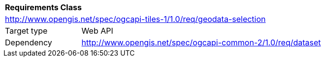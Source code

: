 [[rc_geodata-selection]]
[cols="1,4",width="90%"]
|===
2+|*Requirements Class*
2+|http://www.opengis.net/spec/ogcapi-tiles-1/1.0/req/geodata-selection
|Target type |Web API
|Dependency |http://www.opengis.net/spec/ogcapi-common-2/1.0/req/dataset
|===
